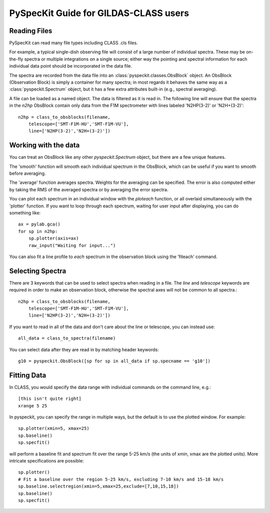 PySpecKit Guide for GILDAS-CLASS users
======================================

Reading Files
~~~~~~~~~~~~~
PySpecKit can read many file types including CLASS .cls files.

For example, a typical single-dish observing file will consist of a large number of 
individual spectra.  These may be on-the-fly spectra or multiple integrations on a single source;
either way the pointing and spectral information for each individual data point should be
incorporated in the data file.

The spectra are recorded from the data file into an
:class:`pyspeckit.classes.ObsBlock` object.   An ObsBlock (Observation Block) is simply a container
for many spectra; in most regards it behaves the same way as a :class:`pyspeckit.Spectrum` object,
but it has a few extra attributes built-in (e.g., spectral averaging).

A file can be loaded as a named object.
The data is filtered as it is read in.  The following line will ensure that the spectra in the
`n2hp` ObsBlock contain only data from the F1M spectrometer with lines labeled 'N2HP(3-2)'
or 'N2H+(3-2)'::
    
    n2hp = class_to_obsblocks(filename, 
        telescope=['SMT-F1M-HU','SMT-F1M-VU'],
        line=['N2HP(3-2)','N2H+(3-2)'])

Working with the data
~~~~~~~~~~~~~~~~~~~~~
You can treat an ObsBlock like any other `pyspeckit.Spectrum` object, but there
are a few unique features.

The 'smooth' function will smooth each individual spectrum in the ObsBlock, which 
can be useful if you want to smooth before averaging.

The 'average' function averages spectra.  Weights for the averaging can be specified.
The error is also computed either by taking the RMS of the averaged spectra or by
averaging the error spectra.

You can plot each spectrum in an individual window with the `ploteach` function, or all
overlaid simultaneously with the 'plotter' function.  If you want to loop through each
spectrum, waiting for user input after displaying, you can do something like::

    ax = pylab.gca()
    for sp in n2hp:
        sp.plotter(axis=ax)
        raw_input("Waiting for input...")

You can also fit a line profile to *each* spectrum in the observation block using the 'fiteach'
command.

Selecting Spectra
~~~~~~~~~~~~~~~~~

There are 3 keywords that can be used to select spectra when reading in a file.  The
`line` and `telescope` keywords are required in order to make an observation block, otherwise
the spectral axes will not be common to all spectra.::

    n2hp = class_to_obsblocks(filename, 
        telescope=['SMT-F1M-HU','SMT-F1M-VU'],
        line=['N2HP(3-2)','N2H+(3-2)'])

If you want to read in all of the data and don't care about the line or telescope, you can instead use::

    all_data = class_to_spectra(filename)

You can select data after they are read in by matching header keywords::

    g10 = pyspeckit.ObsBlock([sp for sp in all_data if sp.specname == 'g10'])


Fitting Data
~~~~~~~~~~~~
In CLASS, you would specify the data range with individual commands on the command line, e.g.::

    [this isn't quite right]
    xrange 5 25

In pyspeckit, you can specify the range in multiple ways, but the default is to
use the plotted window.  For example::

    sp.plotter(xmin=5, xmax=25)
    sp.baseline()
    sp.specfit()

will perform a baseline fit and spectrum fit over the range 5-25 km/s (the
units of xmin, xmax are the plotted units).  More intricate specifications
are possible::

    sp.plotter()
    # Fit a baseline over the region 5-25 km/s, excluding 7-10 km/s and 15-18 km/s
    sp.baseline.selectregion(xmin=5,xmax=25,exclude=[7,10,15,18])
    sp.baseline()
    sp.specfit()
